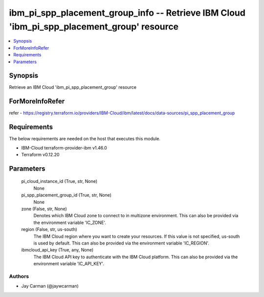
ibm_pi_spp_placement_group_info -- Retrieve IBM Cloud 'ibm_pi_spp_placement_group' resource
===========================================================================================

.. contents::
   :local:
   :depth: 1


Synopsis
--------

Retrieve an IBM Cloud 'ibm_pi_spp_placement_group' resource


ForMoreInfoRefer
----------------
refer - https://registry.terraform.io/providers/IBM-Cloud/ibm/latest/docs/data-sources/pi_spp_placement_group

Requirements
------------
The below requirements are needed on the host that executes this module.

- IBM-Cloud terraform-provider-ibm v1.46.0
- Terraform v0.12.20



Parameters
----------

  pi_cloud_instance_id (True, str, None)
    None


  pi_spp_placement_group_id (True, str, None)
    None


  zone (False, str, None)
    Denotes which IBM Cloud zone to connect to in multizone environment. This can also be provided via the environment variable 'IC_ZONE'.


  region (False, str, us-south)
    The IBM Cloud region where you want to create your resources. If this value is not specified, us-south is used by default. This can also be provided via the environment variable 'IC_REGION'.


  ibmcloud_api_key (True, any, None)
    The IBM Cloud API key to authenticate with the IBM Cloud platform. This can also be provided via the environment variable 'IC_API_KEY'.













Authors
~~~~~~~

- Jay Carman (@jaywcarman)

